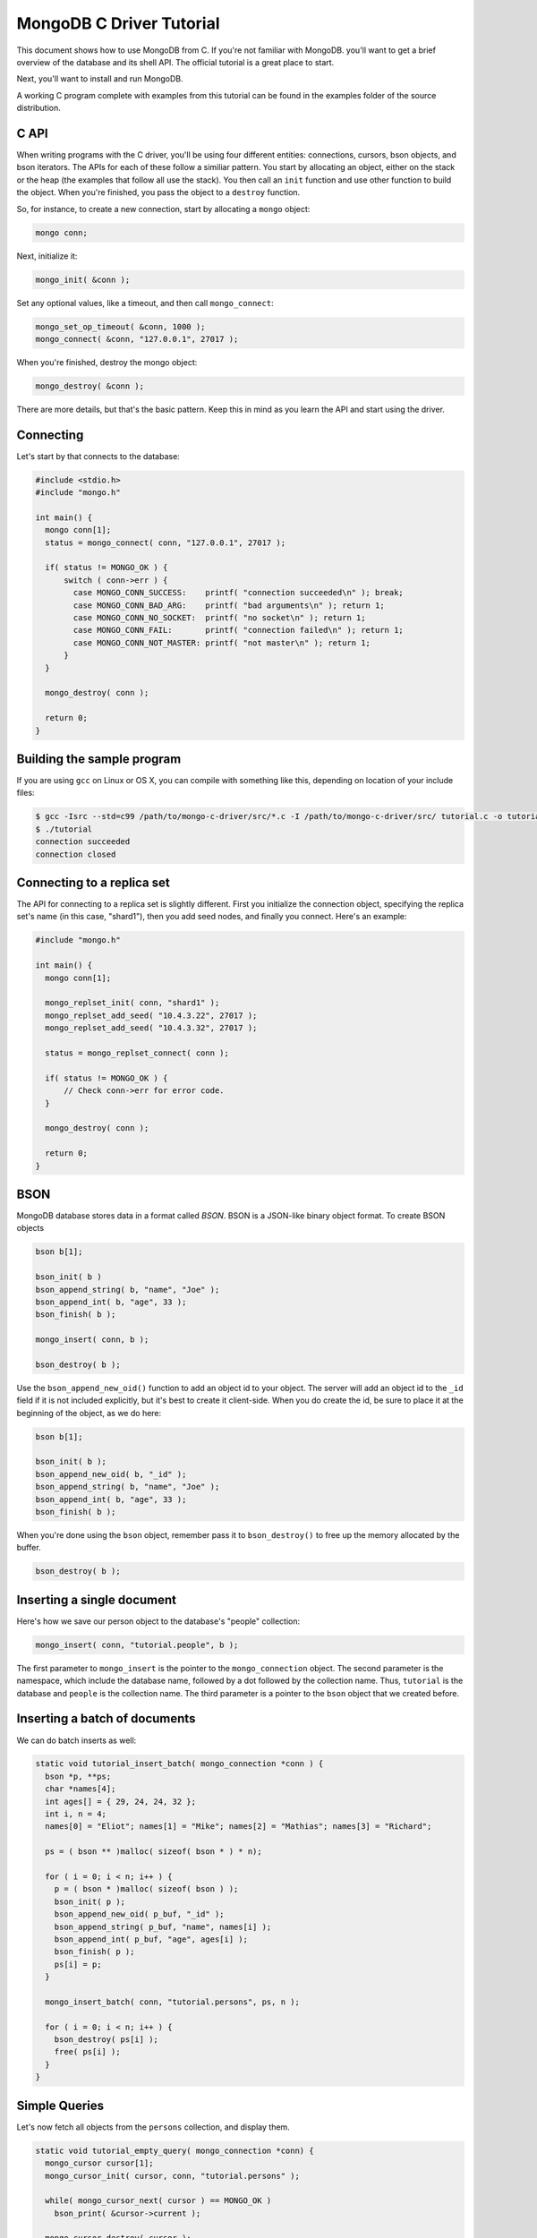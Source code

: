 MongoDB C Driver Tutorial
=========================

This document shows how to use MongoDB from C. If you're not familiar with MongoDB.
you'll want to get a brief overview of the database and its shell API. The official
tutorial is a great place to start.

Next, you'll want to install and run MongoDB.

A working C program complete with examples from this tutorial can be
found in the examples folder of the source distribution.

C API
-----

When writing programs with the C driver, you'll be using four different
entities: connections, cursors, bson objects, and bson iterators. The APIs
for each of these follow a similiar pattern. You start by allocating an object,
either on the stack or the heap (the examples that follow all use the stack). You then
call an ``init`` function and use other function to build the object. When you're finished,
you pass the object to a ``destroy`` function.

So, for instance, to create a new connection, start by allocating a ``mongo`` object:

.. code-block:: c

    mongo conn;

Next, initialize it:

.. code-block:: c

    mongo_init( &conn );

Set any optional values, like a timeout, and then call ``mongo_connect``:

.. code-block:: c

    mongo_set_op_timeout( &conn, 1000 );
    mongo_connect( &conn, "127.0.0.1", 27017 );

When you're finished, destroy the mongo object:

.. code-block:: c

    mongo_destroy( &conn );

There are more details, but that's the basic pattern. Keep this in mind
as you learn the API and start using the driver.

Connecting
----------

Let's start by that connects to the database:

.. code-block:: c

    #include <stdio.h>
    #include "mongo.h"

    int main() {
      mongo conn[1];
      status = mongo_connect( conn, "127.0.0.1", 27017 );

      if( status != MONGO_OK ) {
          switch ( conn->err ) {
            case MONGO_CONN_SUCCESS:    printf( "connection succeeded\n" ); break;
            case MONGO_CONN_BAD_ARG:    printf( "bad arguments\n" ); return 1;
            case MONGO_CONN_NO_SOCKET:  printf( "no socket\n" ); return 1;
            case MONGO_CONN_FAIL:       printf( "connection failed\n" ); return 1;
            case MONGO_CONN_NOT_MASTER: printf( "not master\n" ); return 1;
          }
      }

      mongo_destroy( conn );

      return 0;
    }

Building the sample program
---------------------------

If you are using ``gcc`` on Linux or OS X, you can compile with something like this,
depending on location of your include files:

.. code-block:: bash

    $ gcc -Isrc --std=c99 /path/to/mongo-c-driver/src/*.c -I /path/to/mongo-c-driver/src/ tutorial.c -o tutorial
    $ ./tutorial
    connection succeeded
    connection closed


Connecting to a replica set
---------------------------

The API for connecting to a replica set is slightly different. First you initialize
the connection object, specifying the replica set's name (in this case, "shard1"),
then you add seed nodes, and finally you connect. Here's an example:

.. code-block:: c

    #include "mongo.h"

    int main() {
      mongo conn[1];

      mongo_replset_init( conn, "shard1" );
      mongo_replset_add_seed( "10.4.3.22", 27017 );
      mongo_replset_add_seed( "10.4.3.32", 27017 );

      status = mongo_replset_connect( conn );

      if( status != MONGO_OK ) {
          // Check conn->err for error code.
      }

      mongo_destroy( conn );

      return 0;
    }

BSON
----

MongoDB database stores data in a format called *BSON*. BSON is a JSON-like binary object format.
To create BSON objects


.. code-block:: c

  bson b[1];

  bson_init( b )
  bson_append_string( b, "name", "Joe" );
  bson_append_int( b, "age", 33 );
  bson_finish( b );

  mongo_insert( conn, b );

  bson_destroy( b );

Use the ``bson_append_new_oid()`` function to add an object id to your object.
The server will add an object id to the ``_id`` field if it is not included explicitly,
but it's best to create it client-side. When you do create the id, be sure to place it
at the beginning of the object, as we do here:

.. code-block:: c

    bson b[1];

    bson_init( b );
    bson_append_new_oid( b, "_id" );
    bson_append_string( b, "name", "Joe" );
    bson_append_int( b, "age", 33 );
    bson_finish( b );

When you're done using the ``bson`` object, remember pass it to
``bson_destroy()`` to free up the memory allocated by the buffer.

.. code-block:: c

    bson_destroy( b );

Inserting a single document
---------------------------

Here's how we save our person object to the database's "people" collection:

.. code-block:: c

    mongo_insert( conn, "tutorial.people", b );

The first parameter to ``mongo_insert`` is the pointer to the ``mongo_connection``
object. The second parameter is the namespace, which include the database name, followed
by a dot followed by the collection name. Thus, ``tutorial`` is the database and ``people``
is the collection name. The third parameter is a pointer to the ``bson`` object that
we created before.

Inserting a batch of documents
------------------------------

We can do batch inserts as well:

.. code-block:: c

    static void tutorial_insert_batch( mongo_connection *conn ) {
      bson *p, **ps;
      char *names[4];
      int ages[] = { 29, 24, 24, 32 };
      int i, n = 4;
      names[0] = "Eliot"; names[1] = "Mike"; names[2] = "Mathias"; names[3] = "Richard";

      ps = ( bson ** )malloc( sizeof( bson * ) * n);

      for ( i = 0; i < n; i++ ) {
        p = ( bson * )malloc( sizeof( bson ) );
        bson_init( p );
        bson_append_new_oid( p_buf, "_id" );
        bson_append_string( p_buf, "name", names[i] );
        bson_append_int( p_buf, "age", ages[i] );
        bson_finish( p );
        ps[i] = p;
      }

      mongo_insert_batch( conn, "tutorial.persons", ps, n );

      for ( i = 0; i < n; i++ ) {
        bson_destroy( ps[i] );
        free( ps[i] );
      }
    }

Simple Queries
--------------

Let's now fetch all objects from the ``persons`` collection, and display them.

.. code-block:: c

    static void tutorial_empty_query( mongo_connection *conn) {
      mongo_cursor cursor[1];
      mongo_cursor_init( cursor, conn, "tutorial.persons" );

      while( mongo_cursor_next( cursor ) == MONGO_OK )
        bson_print( &cursor->current );

      mongo_cursor_destroy( cursor );
    }

Here we use the most basic possible cursor, which iterates over all documents. This is the
equivalent of running ``db.persons.find()`` from the shell.

You initialize a cursor with ``mongo_cursor_init()``. Whenever you finish with a cursor,
you must pass it to ``mongo_cursor_destroy()``.

We use ``bson_print()`` to print an abbreviated JSON string representation of the object.

Let's now write a function which prints out the name of all persons
whose age is 24:

.. code-block:: c

    static void tutorial_simple_query( mongo_connection *conn ) {
      bson query[1];
      mongo_cursor cursor[1];

      bson_init( query );
      bson_append_int( query_buf, "age", 24 );
      bson_finish( query );

      mongo_cursor_init( cursor, conn, "tutorial.persons" );
      mongo_cursor_set_query( cursor, query )

      while( mongo_cursor_next( cursor ) == MONGO_OK ) {
        bson_iterator iterator[1];
        if ( bson_find( iterator, mongo_cursor_bson( cursor ), "name" )) {
            printf( "name: %s\n", bson_iterator_string( it ) );
        }
      }

      bson_destroy( query );
      mongo_cursor_destroy( cursor );
    }

Our query above, written as JSON, is equivalent to the following from the JavaScript shell:

.. code-block:: javascript

    use tutorial
    db.persons.find( { age: 24 } )

Complex Queries
---------------

Sometimes we want to do more then a simple query. We may want the results to
be sorted in a special way, or what the query to use a certain index.

Let's add a sort clause to our previous query. This requires some knowledge of the
implementation of query specs in MongoDB. A query spec can either consist of:

1. A query matcher alone, as in our previous example.

or

2. A query matcher, sort clause, hint enforcer, or explain directive. Each of these
   is wrapped by the keys ``$query``, ``$orderby``, ``$hint``, and ``$explain``, respectively.
   Most of the time, you'll only use ``$query`` and ``$orderby``.

To add a sort clause to our previous query, we change our query spec from this:

.. code-block:: c

    bson_init( query );
    bson_append_int( query, "age", 24 );
    bson_finish( query );

to this:

.. code-block:: c

    bson_init( query );
      bson_append_start_object( query, "$query" );
        bson_append_int( query, "age", 24 );
      bson_append_finish_object( query );

      bson_append_start_object( query, "$orderby" );
        bson_append_int( query, "name", 1);
      bson_append_finish_object( query );
    bson_finish( query );

This is equivalent to the following query from the MongoDB shell:

.. code-block:: javascript

    db.persons.find( { age: 24 } ).sort( { name: 1 } );


Updating documents
------------------

Use the ``mongo_update()`` function to perform updates.
For example the following update in the MongoDB shell:

.. code-block:: javascript

    use tutorial
    db.persons.update( { name : 'Joe', age : 33 },
                       { $inc : { visits : 1 } } )

is equivalent to the following C function:

.. code-block:: c

    static void tutorial_update( mongo_connection *conn ) {
      bson cond[1], op[1];

      bson_init( cond );
        bson_append_string( cond, "name", "Joe");
        bson_append_int( cond, "age", 33);
      bson_finish( cond );

      bson_init( op );
        bson_append_start_object( op, "$inc" );
          bson_append_int( op, "visits", 1 );
        bson_append_finish_object( op );
      bson_finish( op );

      mongo_update( conn, "tutorial.persons", cond, op, MONGO_UPDATE_BASIC );

      bson_destroy( cond );
      bson_destroy( op );
    }

The final argument to ``mongo_update()`` is a bitfield storing update options. If
you want to update all documents matching the ``cond``, you must use ``MONGO_UPDATE_MULTI``.
For upserts, use ``MONGO_UPDATE_UPSERT``. Here's an example:

.. code-block:: c

      mongo_update( conn, "tutorial.persons", cond, op, MONGO_UPDATE_MULTI );

Indexing
--------

Now we'll create a couple of indexes. The first is a simple index on ``name``, and
the second is a compound index on ``name`` and ``age``.

.. code-block:: c

    static void tutorial_index( mongo_connection *conn ) {
      bson key[1];

      bson_init( key );
      bson_append_int( key, "name", 1 );
      bson_finish( key );

      mongo_create_index( conn, "tutorial.persons", key, 0, NULL );

      bson_destroy( key );

      printf( "simple index created on \"name\"\n" );

      bson_init( key );
      bson_append_int( key, "age", 1 );
      bson_append_int( key, "name", 1 );
      bson_finish( key );

      mongo_create_index( conn, "tutorial.persons", key, 0, NULL );

      bson_destroy( key );

      printf( "compound index created on \"age\", \"name\"\n" );
    }



Further Reading
---------------

This overview just touches on the basics of using Mongo from C. For more examples,
check out the other documentation pages, and have a look at the driver's test cases.

